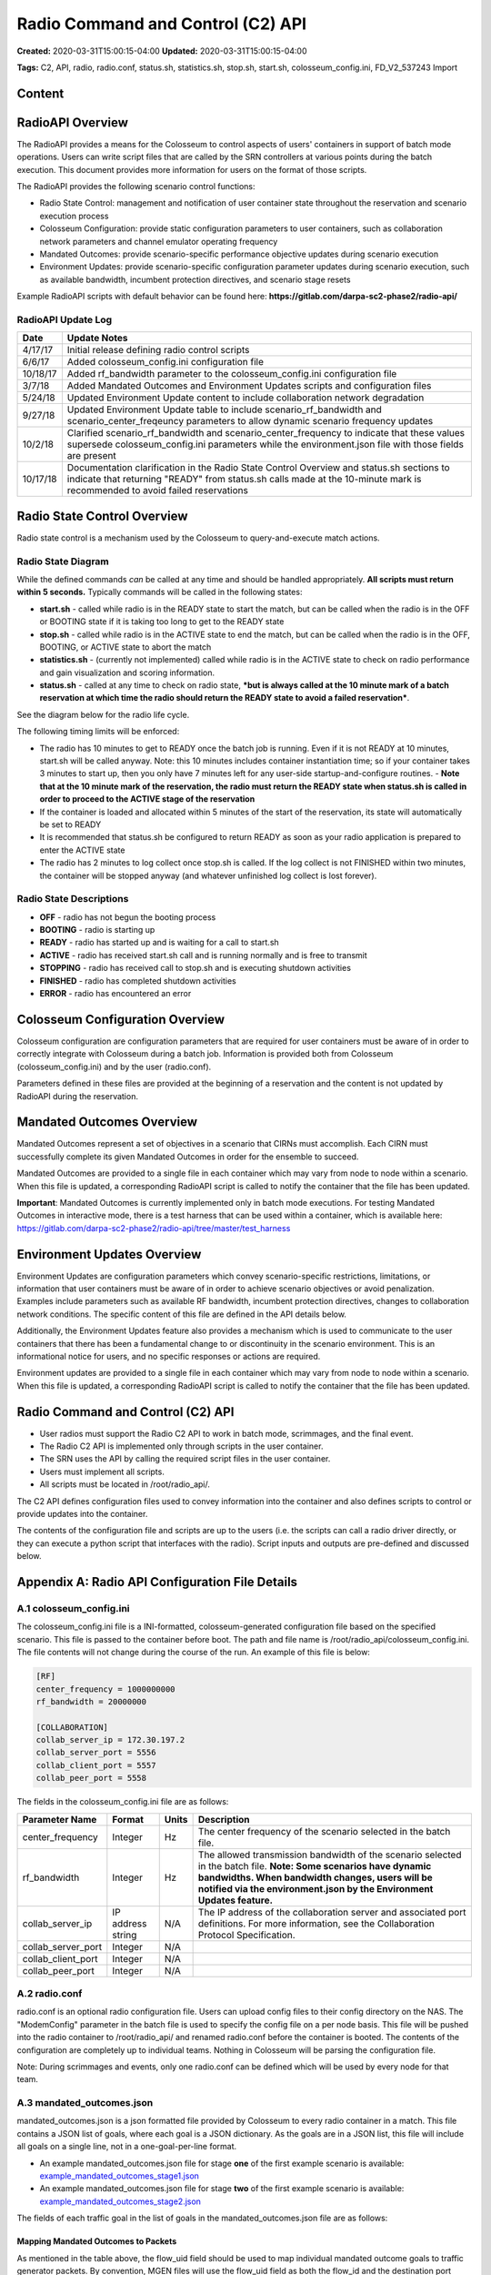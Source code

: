 Radio Command and Control (C2) API
================================

**Created:** 2020-03-31T15:00:15-04:00  
**Updated:** 2020-03-31T15:00:15-04:00  

**Tags:** C2, API, radio, radio.conf, status.sh, statistics.sh, stop.sh, start.sh, colosseum_config.ini, FD_V2_537243 Import

Content
-------

RadioAPI Overview
----------------

The RadioAPI provides a means for the Colosseum to control aspects of users' containers in support of batch mode operations. Users can write script files that are called by the SRN controllers at various points during the batch execution. This document provides more information for users on the format of those scripts.

The RadioAPI provides the following scenario control functions:

- Radio State Control: management and notification of user container state throughout the reservation and scenario execution process
- Colosseum Configuration: provide static configuration parameters to user containers, such as collaboration network parameters and channel emulator operating frequency
- Mandated Outcomes: provide scenario-specific performance objective updates during scenario execution
- Environment Updates: provide scenario-specific configuration parameter updates during scenario execution, such as available bandwidth, incumbent protection directives, and scenario stage resets

Example RadioAPI scripts with default behavior can be found here: **https://gitlab.com/darpa-sc2-phase2/radio-api/**

RadioAPI Update Log
~~~~~~~~~~~~~~~~~~

+------------+--------------------------------------------------------------------+
| Date       | Update Notes                                                       |
+============+====================================================================+
| 4/17/17    | Initial release defining radio control scripts                     |
+------------+--------------------------------------------------------------------+
| 6/6/17     | Added colosseum_config.ini configuration file                      |
+------------+--------------------------------------------------------------------+
| 10/18/17   | Added rf_bandwidth parameter to the colosseum_config.ini           |
|            | configuration file                                                 |
+------------+--------------------------------------------------------------------+
| 3/7/18     | Added Mandated Outcomes and Environment Updates scripts and        |
|            | configuration files                                                |
+------------+--------------------------------------------------------------------+
| 5/24/18    | Updated Environment Update content to include collaboration        |
|            | network degradation                                                |
+------------+--------------------------------------------------------------------+
| 9/27/18    | Updated Environment Update table to include scenario_rf_bandwidth  |
|            | and scenario_center_freqeuncy parameters to allow dynamic scenario |
|            | frequency updates                                                  |
+------------+--------------------------------------------------------------------+
| 10/2/18    | Clarified scenario_rf_bandwidth and scenario_center_frequency to   |
|            | indicate that these values supersede colosseum_config.ini          |
|            | parameters while the environment.json file with those fields are   |
|            | present                                                            |
+------------+--------------------------------------------------------------------+
| 10/17/18   | Documentation clarification in the Radio State Control Overview and|
|            | status.sh sections to indicate that returning "READY" from         |
|            | status.sh calls made at the 10-minute mark is recommended to avoid |
|            | failed reservations                                                |
+------------+--------------------------------------------------------------------+

Radio State Control Overview
---------------------------

Radio state control is a mechanism used by the Colosseum to query-and-execute match actions.

Radio State Diagram
~~~~~~~~~~~~~~~~~

While the defined commands *can* be called at any time and should be handled appropriately. **All scripts must return within 5 seconds.** Typically commands will be called in the following states:

- **start.sh** - called while radio is in the READY state to start the match, but can be called when the radio is in the OFF or BOOTING state if it is taking too long to get to the READY state
- **stop.sh** - called while radio is in the ACTIVE state to end the match, but can be called when the radio is in the OFF, BOOTING, or ACTIVE state to abort the match
- **statistics.sh** - (currently not implemented) called while radio is in the ACTIVE state to check on radio performance and gain visualization and scoring information.
- **status.sh** - called at any time to check on radio state, ***but is always called at the 10 minute mark of a batch reservation at which time the radio should return the READY state to avoid a failed reservation***.

See the diagram below for the radio life cycle.

The following timing limits will be enforced:

- The radio has 10 minutes to get to READY once the batch job is running. Even if it is not READY at 10 minutes, start.sh will be called anyway. Note: this 10 minutes includes container instantiation time; so if your container takes 3 minutes to start up, then you only have 7 minutes left for any user-side startup-and-configure routines. - **Note that at the 10 minute mark of the reservation, the radio must return the READY state when status.sh is called in order to proceed to the ACTIVE stage of the reservation**
- If the container is loaded and allocated within 5 minutes of the start of the reservation, its state will automatically be set to READY
- It is recommended that status.sh be configured to return READY as soon as your radio application is prepared to enter the ACTIVE state
- The radio has 2 minutes to log collect once stop.sh is called. If the log collect is not FINISHED within two minutes, the container will be stopped anyway (and whatever unfinished log collect is lost forever).

Radio State Descriptions
~~~~~~~~~~~~~~~~~~~~~~

- **OFF** - radio has not begun the booting process
- **BOOTING** - radio is starting up
- **READY** - radio has started up and is waiting for a call to start.sh
- **ACTIVE** - radio has received start.sh call and is running normally and is free to transmit
- **STOPPING** - radio has received call to stop.sh and is executing shutdown activities
- **FINISHED** - radio has completed shutdown activities
- **ERROR** - radio has encountered an error

Colosseum Configuration Overview
-------------------------------

Colosseum configuration are configuration parameters that are required for user containers must be aware of in order to correctly integrate with Colosseum during a batch job. Information is provided both from Colosseum (colosseum_config.ini) and by the user (radio.conf).

Parameters defined in these files are provided at the beginning of a reservation and the content is not updated by RadioAPI during the reservation.

Mandated Outcomes Overview
-------------------------

Mandated Outcomes represent a set of objectives in a scenario that CIRNs must accomplish. Each CIRN must successfully complete its given Mandated Outcomes in order for the ensemble to succeed.

Mandated Outcomes are provided to a single file in each container which may vary from node to node within a scenario. When this file is updated, a corresponding RadioAPI script is called to notify the container that the file has been updated.

**Important**: Mandated Outcomes is currently implemented only in batch mode executions. For testing Mandated Outcomes in interactive mode, there is a test harness that can be used within a container, which is available here: https://gitlab.com/darpa-sc2-phase2/radio-api/tree/master/test_harness

Environment Updates Overview
---------------------------

Environment Updates are configuration parameters which convey scenario-specific restrictions, limitations, or information that user containers must be aware of in order to achieve scenario objectives or avoid penalization. Examples include parameters such as available RF bandwidth, incumbent protection directives, changes to collaboration network conditions. The specific content of this file are defined in the API details below.

Additionally, the Environment Updates feature also provides a mechanism which is used to communicate to the user containers that there has been a fundamental change to or discontinuity in the scenario environment. This is an informational notice for users, and no specific responses or actions are required.

Environment updates are provided to a single file in each container which may vary from node to node within a scenario. When this file is updated, a corresponding RadioAPI script is called to notify the container that the file has been updated.

Radio Command and Control (C2) API
---------------------------------

- User radios must support the Radio C2 API to work in batch mode, scrimmages, and the final event.
- The Radio C2 API is implemented only through scripts in the user container.
- The SRN uses the API by calling the required script files in the user container.
- Users must implement all scripts.
- All scripts must be located in /root/radio_api/.

The C2 API defines configuration files used to convey information into the container and also defines scripts to control or provide updates into the container.

The contents of the configuration file and scripts are up to the users (i.e. the scripts can call a radio driver directly, or they can execute a python script that interfaces with the radio). Script inputs and outputs are pre-defined and discussed below.

Appendix A: Radio API Configuration File Details
----------------------------------------------

A.1 colosseum_config.ini
~~~~~~~~~~~~~~~~~~~~~~

The colosseum_config.ini file is a INI-formatted, colosseum-generated configuration file based on the specified scenario. This file is passed to the container before boot. The path and file name is /root/radio_api/colosseum_config.ini. The file contents will not change during the course of the run. An example of this file is below:

.. code-block:: ini

    [RF]
    center_frequency = 1000000000
    rf_bandwidth = 20000000

    [COLLABORATION]
    collab_server_ip = 172.30.197.2
    collab_server_port = 5556
    collab_client_port = 5557
    collab_peer_port = 5558

The fields in the colosseum_config.ini file are as follows:

+---------------------+-------------+---------+----------------------------------------------------+
| Parameter Name      | Format      | Units   | Description                                        |
+=====================+=============+=========+====================================================+
| center_frequency    | Integer     | Hz      | The center frequency of the scenario selected in   |
|                     |             |         | the batch file.                                    |
+---------------------+-------------+---------+----------------------------------------------------+
| rf_bandwidth        | Integer     | Hz      | The allowed transmission bandwidth of the scenario |
|                     |             |         | selected in the batch file.                        |
|                     |             |         | **Note: Some scenarios have dynamic bandwidths.    |
|                     |             |         | When bandwidth changes, users will be notified via |
|                     |             |         | the environment.json by the Environment Updates    |
|                     |             |         | feature.**                                         |
+---------------------+-------------+---------+----------------------------------------------------+
| collab_server_ip    | IP address  | N/A     | The IP address of the collaboration server and     |
|                     | string      |         | associated port definitions.                       |
|                     |             |         | For more information, see the Collaboration        |
|                     |             |         | Protocol Specification.                            |
+---------------------+-------------+---------+----------------------------------------------------+
| collab_server_port  | Integer     | N/A     |                                                    |
+---------------------+-------------+---------+----------------------------------------------------+
| collab_client_port  | Integer     | N/A     |                                                    |
+---------------------+-------------+---------+----------------------------------------------------+
| collab_peer_port    | Integer     | N/A     |                                                    |
+---------------------+-------------+---------+----------------------------------------------------+

A.2 radio.conf
~~~~~~~~~~~~

radio.conf is an optional radio configuration file. Users can upload config files to their config directory on the NAS. The "ModemConfig" parameter in the batch file is used to specify the config file on a per node basis. This file will be pushed into the radio container to /root/radio_api/ and renamed radio.conf before the container is booted. The contents of the configuration are completely up to individual teams. Nothing in Colosseum will be parsing the configuration file.

Note: During scrimmages and events, only one radio.conf can be defined which will be used by every node for that team.

A.3 mandated_outcomes.json
~~~~~~~~~~~~~~~~~~~~~~~~

mandated_outcomes.json is a json formatted file provided by Colosseum to every radio container in a match. This file contains a JSON list of goals, where each goal is a JSON dictionary. As the goals are in a JSON list, this file will include all goals on a single line, not in a one-goal-per-line format.

- An example mandated_outcomes.json file for stage **one** of the first example scenario is available: `example_mandated_outcomes_stage1.json <https://gitlab.com/darpa-sc2-phase2/radio-api/blob/master/example_mandated_outcomes_stage1.json>`_
- An example mandated_outcomes.json file for stage **two** of the first example scenario is available: `example_mandated_outcomes_stage2.json <https://gitlab.com/darpa-sc2-phase2/radio-api/blob/master/example_mandated_outcomes_stage2.json>`_

The fields of each traffic goal in the list of goals in the mandated_outcomes.json file are as follows:

+-------------------------+-------------+---------+----------------------------------------------------+
| Parameter Name          | Format      | Units   | Description                                        |
+=========================+=============+=========+====================================================+
| goal_type               | string      | N/A     | This defines the type of outcome specified.        |
+-------------------------+-------------+---------+----------------------------------------------------+
| flow_uid                | integer     | N/A     | The Flow Unique Identifier (Flow UID) is an        |
|                         |             |         | integer than can be used to map between the        |
|                         |             |         | individual objectives in mandated_outcomes. By     |
|                         |             |         | policy, flow_uid will be used for both the flow_id |
|                         |             |         | and destination port number for all MGEN flows.    |
+-------------------------+-------------+---------+----------------------------------------------------+
| goal_set                | string      | N/A     | This defines which set of goals the mandated       |
|                         |             |         | outcome maps to when visualizing scenario          |
|                         |             |         | performance.                                       |
+-------------------------+-------------+---------+----------------------------------------------------+
| hold_period             | integer     | seconds | This defines the period of time the requirements   |
|                         |             |         | must be continuously met to satisfy the mandated   |
|                         |             |         | outcome.                                           |
+-------------------------+-------------+---------+----------------------------------------------------+
| requirements            | dictionary  | N/A     | A mapping between requirement name and the value   |
|                         |             |         | specified for that requirement. One or more        |
|                         |             |         | requirements will be specified for each goal type. |
|                         |             |         | If a particular requirement is not specified then  |
|                         |             |         | traffic associated with the flow will not be       |
|                         |             |         | scored against that requirement. See below for     |
|                         |             |         | descriptions of all of the potential requirements  |
|                         |             |         | fields.                                            |
+-------------------------+-------------+---------+----------------------------------------------------+
| **Potential Requirement Fields**                                                                     |
+-------------------------+-------------+---------+----------------------------------------------------+
| max_latency_s           | float       | seconds | The maximum allowed latency in seconds for a       |
|                         |             |         | packet to be counted by the scoring engine.        |
+-------------------------+-------------+---------+----------------------------------------------------+
| min_throughput_bps      | float       | bits per| The minimum throughput in bits per second that    |
|                         |             | second  | must be achieved for a flow to be considered to be |
|                         |             |         | meeting its goal over a scoring interval.          |
+-------------------------+-------------+---------+----------------------------------------------------+
| file_transfer_deadline_s| float       | seconds | The maximum per-packet time allowed for a file    |
|                         |             |         | transfer. For example, if this field is set to    |
|                         |             |         | 10.0, then every individual packet in this         |
|                         |             |         | transfer must be received within 10.0 seconds from |
|                         |             |         | the time of delivery (of that individual packet)   |
|                         |             |         | in order to be considered successful.              |
+-------------------------+-------------+---------+----------------------------------------------------+
| file_size_bytes         | integer     | bytes   | The size of the file to be transferred, in bytes.  |
+-------------------------+-------------+---------+----------------------------------------------------+

Mapping Mandated Outcomes to Packets
^^^^^^^^^^^^^^^^^^^^^^^^^^^^^^^^^^^

As mentioned in the table above, the flow_uid field should be used to map individual mandated outcome goals to traffic generator packets. By convention, MGEN files will use the flow_uid field as both the flow_id and the destination port number for traffic within a CIRN. Destination port numbers will be unique within a single CIRN. To find the mandated outcome for a packet, users will need to read the destination port number from the packet header and reference that against the flow_uids in thier Mandated Outcome list.

Mandated Outcome Update Procedure
^^^^^^^^^^^^^^^^^^^^^^^^^^^^^^^

During execution of a scenario, the mandated_outcomes.json file of each node may be updated at times defined by that scenario.

The Colosseum will call **update_outcomes.sh** on each user node immediately following any update to mandated_outcomes.json. Users can integrate this script into their radio application as appropriate to indicate that the mandated_outcomes.json file must be reread. This is the only method for receiving file update notifications supported by the Colosseum.

**Update Notes:**

- The Colosseum will push a new mandated_outcomes.json file into the container, overwriting the contents of the existing file.
- mandated_outcomes.json is not guaranteed to exist at radio boot time.
- mandated_outcomes.json is guaranteed to exist once Colosseum calls **update_outcomes.sh** on a node.

A.4 environment.json
~~~~~~~~~~~~~~~~~~

+---------------------------+-------------+---------+----------------------------------------------------+
| Parameter Name            | Format      | Units   | Description                                        |
+===========================+=============+=========+====================================================+
| collab_network_type       | string      | N/A     | One of "INTERNET", "SATCOM", or "HF" indicating   |
|                           |             |         | the type of collaboration network to which the     |
|                           |             |         | node is connected                                  |
+---------------------------+-------------+---------+----------------------------------------------------+
| incumbent_protection      | JSON        | N/A     | This parameter contains the definition of a        |
|                           |             |         | protected frequency band reserved for incumbent    |
|                           |             |         | radio use. It contains three subfields in JSON     |
|                           |             |         | format:                                            |
|                           |             |         | - center_frequency: the center frequency in        |
|                           |             |         |   integer Hz of the protected incumbent frequency  |
|                           |             |         |   band at the actual RF frequency of the RF        |
|                           |             |         |   channel emulator                                 |
|                           |             |         | - *modeled_frequency: [this is currently a         |
|                           |             |         |   placeholder parameter]*                          |
|                           |             |         | - rf_bandwidth: the bandwidth in integer Hz of the |
|                           |             |         |   of the protected incumbent frequency band        |
|                           |             |         |   centered at the center_frequency parameter       |
+---------------------------+-------------+---------+----------------------------------------------------+
| *scenario_modeled_        | integer     | Hz      | *[This is currently a placeholder parameter]*      |
| frequency*                |             |         |                                                    |
+---------------------------+-------------+---------+----------------------------------------------------+
| scenario_rf_bandwidth     | integer     | Hz      | While this field is present, this parameter        |
|                           |             |         | supersedes the value specified by the              |
|                           |             |         | rf_bandwidth parameter in the colosseum_config.ini |
|                           |             |         | file and is the allowable RF bandwidth in integer  |
|                           |             |         | Hz of the allowable transmission frequency range   |
|                           |             |         | available to the radio centered at the             |
|                           |             |         | scenario_center_frequency parameter.               |
+---------------------------+-------------+---------+----------------------------------------------------+
| scenario_center_frequency | integer     | Hz      | While this field is present, this parameter        |
|                           |             |         | supersedes the value specified by the              |
|                           |             |         | center_frequency parameter in the                  |
|                           |             |         | colosseum_config.ini file and is the center        |
|                           |             |         | frequency in integer Hz of the allowable           |
|                           |             |         | transmission frequency range available to the      |
|                           |             |         | radio.                                             |
+---------------------------+-------------+---------+----------------------------------------------------+

Environment Update Procedure
^^^^^^^^^^^^^^^^^^^^^^^^^^

During execution of a scenario, the environment.json file of each node may be updated at times defined by that scenario.

The Colosseum will call **update_environment.sh** on each user node immediately following any update to environment.json. Users can integrate this script into their radio application as appropriate to indicate that the mandated_outcomes.json file must be reread. This is the only method for receiving file update notifications supported by the Colosseum.

**Important:** The Colosseum will push a new environment.json file into the container, overwriting the contents of the existing file.

Appendix B: RadioAPI Scripts
---------------------------

B.1 scenario_discontinuity.sh
~~~~~~~~~~~~~~~~~~~~~~~~~~~

***Note: The implementation and behavior of this script is not yet defined. This page will be updated when and if it becomes used.***

scenario_discontinuity.sh is called when there is a logical or physical discontinuity in scenario execution, such as a reset or instantanous movement of nodes within the scenario.

The contents of this script can be defined as needed by the users in order to integrate appropriately with their radio application. No inputs are provided, and no outputs or return codes are required.

**This script must return within 5 seconds.**

**Inputs:** none.

**Outputs:** none.

**Example file:** `scenario_discontinuity.sh <https://gitlab.com/darpa-sc2-phase2/radio-api/blob/master/scenario_discontinuity.sh>`_

B.2 start.sh
~~~~~~~~~~

start.sh is called when the match begins (i.e. the radio is free to transmit) at approximately the 13th minute mark (time starts when the batch job begins). ***It is advised that the radio software has already booted via the containers initialization process*** and is waiting for start.sh to be called. Prior to the start of a match, the M-CHEM channels involved in the match will block any RF transmitted by user SRNs. When the match begins, the M-CHEM will be initialized with the appropriate scenario and user SRNs will be able to access the RF environment. start.sh will not accept any inputs. The exit code will be logged by Colosseum. If users wish to save the output of their scripts, they should log this output to the /logs/ directory.

**This script must return within 5 seconds.**

**Inputs:** none.

**Outputs:** exit status (0 for success), stdout and stderr may be logged.

**Example file:** `start.sh <https://gitlab.com/darpa-sc2-phase2/radio-api/blob/master/start.sh>`_

B.3 statistics.sh
~~~~~~~~~~~~~~~

**Note: currently not implemented.**

statistics.sh is planned to be used to request radio information for visualization and scoring (i.e. center frequency, bandwidth). It is not currently supported and users do not need to implement statistics.sh at this time.

**This script must return within 5 seconds.**

**Inputs:** none.

**Outputs:** none.

**Example file:** `statistics.sh <https://gitlab.com/darpa-sc2-phase2/radio-api/blob/master/statistics.sh>`_

B.4 status.sh
~~~~~~~~~~~

status.sh is called to receive radio state information for system awareness (i.e. ready to start match). The script will not accept any inputs. Status should be returned by way of stdout and must contain one of the pre-defined states (OFF, BOOTING, READY, ACTIVE, STOPPING, FINISHED, ERROR) with an optional detailed message. The exit code will be logged by Colosseum. If users wish to save the output of their scripts, they should log this output to the /logs/ directory.

Users must use a JSON dictionary to stdout, with two entries: 'STATUS', which is one of the Radio States defined above and an 'INFO' entry. An example JSON output to standard is below:

.. code-block:: json

    { "STATUS": "READY", "INFO": "Everything is Awesome" }

**Note that at the 10 minute mark of the reservation, the radio must return the READY state when status.sh is called in order to proceed to the ACTIVE stage of the reservation**

- If the container is loaded and allocated within 5 minutes of the start of the reservation, its state will automatically be set to READY
- It is recommended that status.sh be configured to return READY as soon as your radio application is prepared to enter the ACTIVE state

**This script must return within 5 seconds.**

**Inputs:** none.

**Outputs:** exit status (0 for success), json status on stdout, stderr will not be logged.

**Example file:** `status.sh <https://gitlab.com/darpa-sc2-phase2/radio-api/blob/master/status.sh>`_

Note: the status json dictionary must contain a 'STATUS' entry listing a pre-defined state along with an 'INFO' entry which will be length limited (TBD)

B.5 stop.sh
~~~~~~~~~

stop.sh is called when the match is over and the radio has 2 minutes to prepare for container teardown (i.e. collect logs). The script will not accept any inputs. The exit code will be logged by Colosseum. If users wish to save the output of their scripts, they should log this output to the /logs/ directory.

After 2 minutes the container will begin the teardown process without further notification. Any user-side actions that do not complete within this 2 minute window is forcibly shutdown.

**This script must return within 5 seconds.**

**Inputs:** none.

**Outputs:** exit status (0 for success), stdout and stderr may be logged.

**Example file:** `stop.sh <https://gitlab.com/darpa-sc2-phase2/radio-api/blob/master/stop.sh>`_

B.6 update_environment.sh
~~~~~~~~~~~~~~~~~~~~~~~

update_environment.sh is called immediately following an update to the environment.json configuration file in order to notify user radio applications that the contents have been updated and that it should be re-parsed.

The contents of this script can be defined as needed by the users in order to integrate appropriately with their radio application. No inputs are provided, and no outputs or return codes are required.

**This script must return within 5 seconds.**

**Inputs:** none.

**Outputs:** none.

**Example file:** `update_environment.sh <https://gitlab.com/darpa-sc2-phase2/radio-api/blob/master/update_environment.sh>`_

B.7 update_outcomes.sh
~~~~~~~~~~~~~~~~~~~~

update_outcomes.sh is called immediately following an update to the mandated_outcomes.json configuration file in order to notify user radio applications that the contents have been updated and that it should be re-parsed.

The contents of this script can be defined as needed by the users in order to integrate appropriately with their radio application. No inputs are provided, and no outputs or return codes are required.

**This script must return within 5 seconds.**

**Inputs:** none.

**Outputs:** none.

**Example file:** `update_outcomes.sh <https://gitlab.com/darpa-sc2-phase2/radio-api/blob/master/update_outcomes.sh>`_
